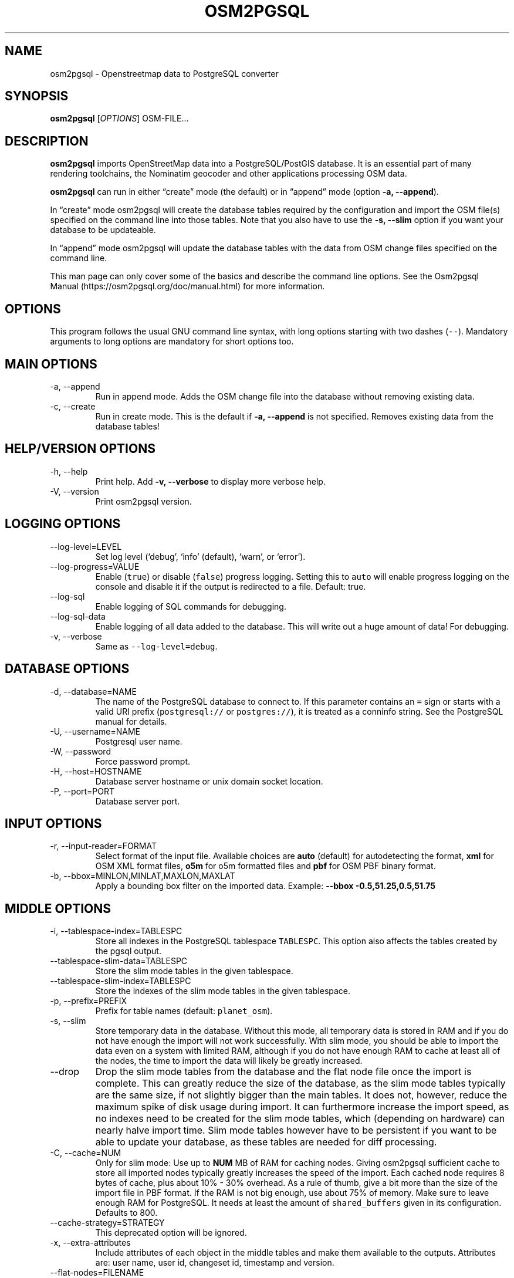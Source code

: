 .TH "OSM2PGSQL" "1" "1.7.2" "" ""
.SH NAME
.PP
osm2pgsql - Openstreetmap data to PostgreSQL converter
.SH SYNOPSIS
.PP
\f[B]osm2pgsql\f[R] [\f[I]OPTIONS\f[R]] OSM-FILE\&...
.SH DESCRIPTION
.PP
\f[B]osm2pgsql\f[R] imports OpenStreetMap data into a PostgreSQL/PostGIS
database.
It is an essential part of many rendering toolchains, the Nominatim
geocoder and other applications processing OSM data.
.PP
\f[B]osm2pgsql\f[R] can run in either \[lq]create\[rq] mode (the
default) or in \[lq]append\[rq] mode (option \f[B]-a, --append\f[R]).
.PP
In \[lq]create\[rq] mode osm2pgsql will create the database tables
required by the configuration and import the OSM file(s) specified on
the command line into those tables.
Note that you also have to use the \f[B]-s, --slim\f[R] option if you
want your database to be updateable.
.PP
In \[lq]append\[rq] mode osm2pgsql will update the database tables with
the data from OSM change files specified on the command line.
.PP
This man page can only cover some of the basics and describe the command
line options.
See the Osm2pgsql Manual (https://osm2pgsql.org/doc/manual.html) for
more information.
.SH OPTIONS
.PP
This program follows the usual GNU command line syntax, with long
options starting with two dashes (\f[C]--\f[R]).
Mandatory arguments to long options are mandatory for short options too.
.SH MAIN OPTIONS
.TP
-a, --append
Run in append mode.
Adds the OSM change file into the database without removing existing
data.
.TP
-c, --create
Run in create mode.
This is the default if \f[B]-a, --append\f[R] is not specified.
Removes existing data from the database tables!
.SH HELP/VERSION OPTIONS
.TP
-h, --help
Print help.
Add \f[B]-v, --verbose\f[R] to display more verbose help.
.TP
-V, --version
Print osm2pgsql version.
.SH LOGGING OPTIONS
.TP
--log-level=LEVEL
Set log level (`debug', `info' (default), `warn', or `error').
.TP
--log-progress=VALUE
Enable (\f[C]true\f[R]) or disable (\f[C]false\f[R]) progress logging.
Setting this to \f[C]auto\f[R] will enable progress logging on the
console and disable it if the output is redirected to a file.
Default: true.
.TP
--log-sql
Enable logging of SQL commands for debugging.
.TP
--log-sql-data
Enable logging of all data added to the database.
This will write out a huge amount of data! For debugging.
.TP
-v, --verbose
Same as \f[C]--log-level=debug\f[R].
.SH DATABASE OPTIONS
.TP
-d, --database=NAME
The name of the PostgreSQL database to connect to.
If this parameter contains an \f[C]=\f[R] sign or starts with a valid
URI prefix (\f[C]postgresql://\f[R] or \f[C]postgres://\f[R]), it is
treated as a conninfo string.
See the PostgreSQL manual for details.
.TP
-U, --username=NAME
Postgresql user name.
.TP
-W, --password
Force password prompt.
.TP
-H, --host=HOSTNAME
Database server hostname or unix domain socket location.
.TP
-P, --port=PORT
Database server port.
.SH INPUT OPTIONS
.TP
-r, --input-reader=FORMAT
Select format of the input file.
Available choices are \f[B]auto\f[R] (default) for autodetecting the
format, \f[B]xml\f[R] for OSM XML format files, \f[B]o5m\f[R] for o5m
formatted files and \f[B]pbf\f[R] for OSM PBF binary format.
.TP
-b, --bbox=MINLON,MINLAT,MAXLON,MAXLAT
Apply a bounding box filter on the imported data.
Example: \f[B]--bbox\f[R] \f[B]-0.5,51.25,0.5,51.75\f[R]
.SH MIDDLE OPTIONS
.TP
-i, --tablespace-index=TABLESPC
Store all indexes in the PostgreSQL tablespace \f[C]TABLESPC\f[R].
This option also affects the tables created by the pgsql output.
.TP
--tablespace-slim-data=TABLESPC
Store the slim mode tables in the given tablespace.
.TP
--tablespace-slim-index=TABLESPC
Store the indexes of the slim mode tables in the given tablespace.
.TP
-p, --prefix=PREFIX
Prefix for table names (default: \f[C]planet_osm\f[R]).
.TP
-s, --slim
Store temporary data in the database.
Without this mode, all temporary data is stored in RAM and if you do not
have enough the import will not work successfully.
With slim mode, you should be able to import the data even on a system
with limited RAM, although if you do not have enough RAM to cache at
least all of the nodes, the time to import the data will likely be
greatly increased.
.TP
--drop
Drop the slim mode tables from the database and the flat node file once
the import is complete.
This can greatly reduce the size of the database, as the slim mode
tables typically are the same size, if not slightly bigger than the main
tables.
It does not, however, reduce the maximum spike of disk usage during
import.
It can furthermore increase the import speed, as no indexes need to be
created for the slim mode tables, which (depending on hardware) can
nearly halve import time.
Slim mode tables however have to be persistent if you want to be able to
update your database, as these tables are needed for diff processing.
.TP
-C, --cache=NUM
Only for slim mode: Use up to \f[B]NUM\f[R] MB of RAM for caching nodes.
Giving osm2pgsql sufficient cache to store all imported nodes typically
greatly increases the speed of the import.
Each cached node requires 8 bytes of cache, plus about 10% - 30%
overhead.
As a rule of thumb, give a bit more than the size of the import file in
PBF format.
If the RAM is not big enough, use about 75% of memory.
Make sure to leave enough RAM for PostgreSQL.
It needs at least the amount of \f[C]shared_buffers\f[R] given in its
configuration.
Defaults to 800.
.TP
--cache-strategy=STRATEGY
This deprecated option will be ignored.
.TP
-x, --extra-attributes
Include attributes of each object in the middle tables and make them
available to the outputs.
Attributes are: user name, user id, changeset id, timestamp and version.
.TP
--flat-nodes=FILENAME
The flat-nodes mode is a separate method to store slim mode node
information on disk.
Instead of storing this information in the main PostgreSQL database,
this mode creates its own separate custom database to store the
information.
As this custom database has application level knowledge about the data
to store and is not general purpose, it can store the data much more
efficiently.
Storing the node information for the full planet requires more than
300GB in PostgreSQL, the same data is stored in \[lq]only\[rq] 50GB
using the flat-nodes mode.
This can also increase the speed of applying diff files.
This option activates the flat-nodes mode and specifies the location of
the database file.
It is a single large file.
This mode is only recommended for full planet imports as it doesn\[cq]t
work well with small imports.
The default is disabled.
.TP
--middle-schema=SCHEMA
Use PostgreSQL schema SCHEMA for all tables, indexes, and functions in
the middle (default is no schema, i.e.\ the \f[C]public\f[R] schema is
used).
.TP
--middle-way-node-index-id-shift=SHIFT
Set ID shift for way node bucket index in middle.
Experts only.
See documentation for details.
.SH OUTPUT OPTIONS
.TP
-O, --output=OUTPUT
Specifies the output to use.
Currently osm2pgsql supports \f[B]pgsql\f[R], \f[B]flex\f[R],
\f[B]gazetteer\f[R] and \f[B]null\f[R].
\f[B]pgsql\f[R] is the default output still available for backwards
compatibility.
New setups should use the \f[B]flex\f[R] output which allows for a much
more flexible configuration.
The \f[B]gazetteer\f[R] output is intended for geocoding with Nominatim
only.
The \f[B]null\f[R] output does not write anything and is only useful for
testing or with \f[B]--slim\f[R] for creating slim tables.
.TP
-S, --style=FILE
The style file.
This specifies how the data is imported into the database, its format
depends on the output.
(For the \f[B]pgsql\f[R] output, the default is
\f[C]/usr/share/osm2pgsql/default.style\f[R], for other outputs there is
no default.)
.SH PGSQL OUTPUT OPTIONS
.TP
-i, --tablespace-index=TABLESPC
Store all indexes in the PostgreSQL tablespace \f[C]TABLESPC\f[R].
This option also affects the middle tables.
.TP
--tablespace-main-data=TABLESPC
Store the data tables in the PostgreSQL tablespace \f[C]TABLESPC\f[R].
.TP
--tablespace-main-index=TABLESPC
Store the indexes in the PostgreSQL tablespace \f[C]TABLESPC\f[R].
.TP
--latlong
Store coordinates in degrees of latitude & longitude.
.TP
-m, --merc
Store coordinates in Spherical Mercator (Web Mercator, EPSG:3857) (the
default).
.TP
-E, --proj=SRID
Use projection EPSG:SRID.
.TP
-p, --prefix=PREFIX
Prefix for table names (default: \f[C]planet_osm\f[R]).
This option affects the middle as well as the pgsql output table names.
.TP
--tag-transform-script=SCRIPT
Specify a Lua script to handle tag filtering and normalisation.
The script contains callback functions for nodes, ways and relations,
which each take a set of tags and returns a transformed, filtered set of
tags which are then written to the database.
.TP
-x, --extra-attributes
Include attributes (user name, user id, changeset id, timestamp and
version).
This also requires additional entries in your style file.
.TP
-k, --hstore
Add tags without column to an additional hstore (key/value) column in
the database tables.
.TP
-j, --hstore-all
Add all tags to an additional hstore (key/value) column in the database
tables.
.TP
-z, --hstore-column=PREFIX
Add an additional hstore (key/value) column named \f[C]PREFIX\f[R]
containing all tags that have a key starting with \f[C]PREFIX\f[R], eg
\f[C]\[rs]--hstore-column \[dq]name:\[dq]\f[R] will produce an extra
hstore column that contains all \f[C]name:xx\f[R] tags.
.TP
--hstore-match-only
Only keep objects that have a value in at least one of the non-hstore
columns.
.TP
--hstore-add-index
Create indexes for all hstore columns after import.
.TP
-G, --multi-geometry
Normally osm2pgsql splits multi-part geometries into separate database
rows per part.
A single OSM object can therefore use several rows in the output tables.
With this option, osm2pgsql instead generates multi-geometry features in
the PostgreSQL tables.
.TP
-K, --keep-coastlines
Keep coastline data rather than filtering it out.
By default objects tagged \f[C]natural=coastline\f[R] will be discarded
based on the assumption that Shapefiles generated by OSMCoastline
(https://osmdata.openstreetmap.de/) will be used for the coastline data.
.TP
--reproject-area
Compute area column using spherical mercator coordinates even if a
different projection is used for the geometries.
.TP
--output-pgsql-schema=SCHEMA
Use PostgreSQL schema SCHEMA for all tables, indexes, and functions in
the pgsql output (default is no schema, i.e.\ the \f[C]public\f[R]
schema is used).
.SH EXPIRE OPTIONS
.TP
-e, --expire-tiles=[MIN_ZOOM-]MAX-ZOOM
Create a tile expiry list.
.TP
-o, --expire-output=FILENAME
Output file name for expired tiles list.
.TP
--expire-bbox-size=SIZE
Max size for a polygon to expire the whole polygon, not just the
boundary.
.SH ADVANCED OPTIONS
.TP
-I, --disable-parallel-indexing
Disable parallel clustering and index building on all tables, build one
index after the other.
.TP
--number-processes=THREADS
Specifies the number of parallel threads used for certain operations.
.TP
--with-forward-dependencies=BOOL
Propagate changes from nodes to ways and node/way members to relations
(Default: \f[C]true\f[R]).
.SH SEE ALSO
.IP \[bu] 2
osm2pgsql website (https://osm2pgsql.org)
.IP \[bu] 2
osm2pgsql manual (https://osm2pgsql.org/doc/manual.html)
.IP \[bu] 2
\f[B]postgres\f[R](1)
.IP \[bu] 2
\f[B]osmcoastline\f[R](1)
